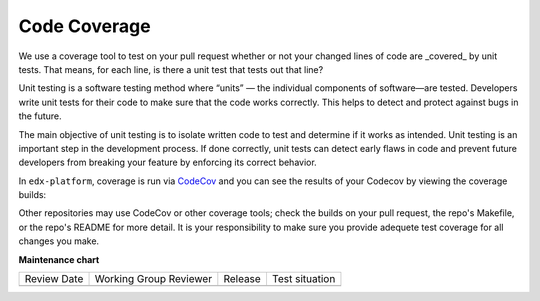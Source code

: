 #############
Code Coverage
#############

We use a coverage tool to test on your pull request whether or not your changed
lines of code are _covered_ by unit tests. That means, for each line, is there a
unit test that tests out that line?

Unit testing is a software testing method where “units” — the individual
components of software—are tested. Developers write unit tests for their code to
make sure that the code works correctly. This helps to detect and protect
against bugs in the future.

The main objective of unit testing is to isolate written code to test and
determine if it works as intended. Unit testing is an important step in the
development process. If done correctly, unit tests can detect early flaws in
code and prevent future developers from breaking your feature by enforcing its
correct behavior.

In ``edx-platform``, coverage is run via `CodeCov
<https://about.codecov.io/resource/what-is-code-coverage/>`_ and you can see the
results of your Codecov by viewing the coverage builds:

.. image:: /_images/devguide_coverage_builds.png

Other repositories may use CodeCov or other coverage tools; check the builds on
your pull request, the repo's Makefile, or the repo's README for more detail. It
is your responsibility to make sure you provide adequete test coverage for all
changes you make.




**Maintenance chart**

+--------------+-------------------------------+----------------+--------------------------------+
| Review Date  | Working Group Reviewer        |   Release      |Test situation                  |
+--------------+-------------------------------+----------------+--------------------------------+
|              |                               |                |                                |
+--------------+-------------------------------+----------------+--------------------------------+
